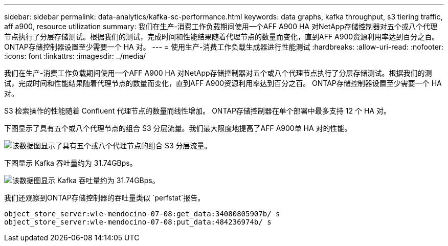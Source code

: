 ---
sidebar: sidebar 
permalink: data-analytics/kafka-sc-performance.html 
keywords: data graphs, kafka throughput, s3 tiering traffic, aff a900, resource utilization 
summary: 我们在生产-消费工作负载期间使用一个AFF A900 HA 对NetApp存储控制器对五个或八个代理节点执行了分层存储测试。根据我们的测试，完成时间和性能结果随着代理节点的数量而变化，直到AFF A900资源利用率达到百分之百。  ONTAP存储控制器设置至少需要一个 HA 对。 
---
= 使用生产-消费工作负载生成器进行性能测试
:hardbreaks:
:allow-uri-read: 
:nofooter: 
:icons: font
:linkattrs: 
:imagesdir: ../media/


[role="lead"]
我们在生产-消费工作负载期间使用一个AFF A900 HA 对NetApp存储控制器对五个或八个代理节点执行了分层存储测试。根据我们的测试，完成时间和性能结果随着代理节点的数量而变化，直到AFF A900资源利用率达到百分之百。  ONTAP存储控制器设置至少需要一个 HA 对。

S3 检索操作的性能随着 Confluent 代理节点的数量而线性增加。  ONTAP存储控制器在单个部署中最多支持 12 个 HA 对。

下图显示了具有五个或八个代理节点的组合 S3 分层流量。我们最大限度地提高了AFF A900单 HA 对的性能。

image:kafka-sc-009.png["该数据图显示了具有五个或八个代理节点的组合 S3 分层流量。"]

下图显示 Kafka 吞吐量约为 31.74GBps。

image:kafka-sc-010.png["该数据图显示 Kafka 吞吐量约为 31.74GBps。"]

我们还观察到ONTAP存储控制器的吞吐量类似 `perfstat`报告。

....
object_store_server:wle-mendocino-07-08:get_data:34080805907b/ s
object_store_server:wle-mendocino-07-08:put_data:484236974b/ s
....